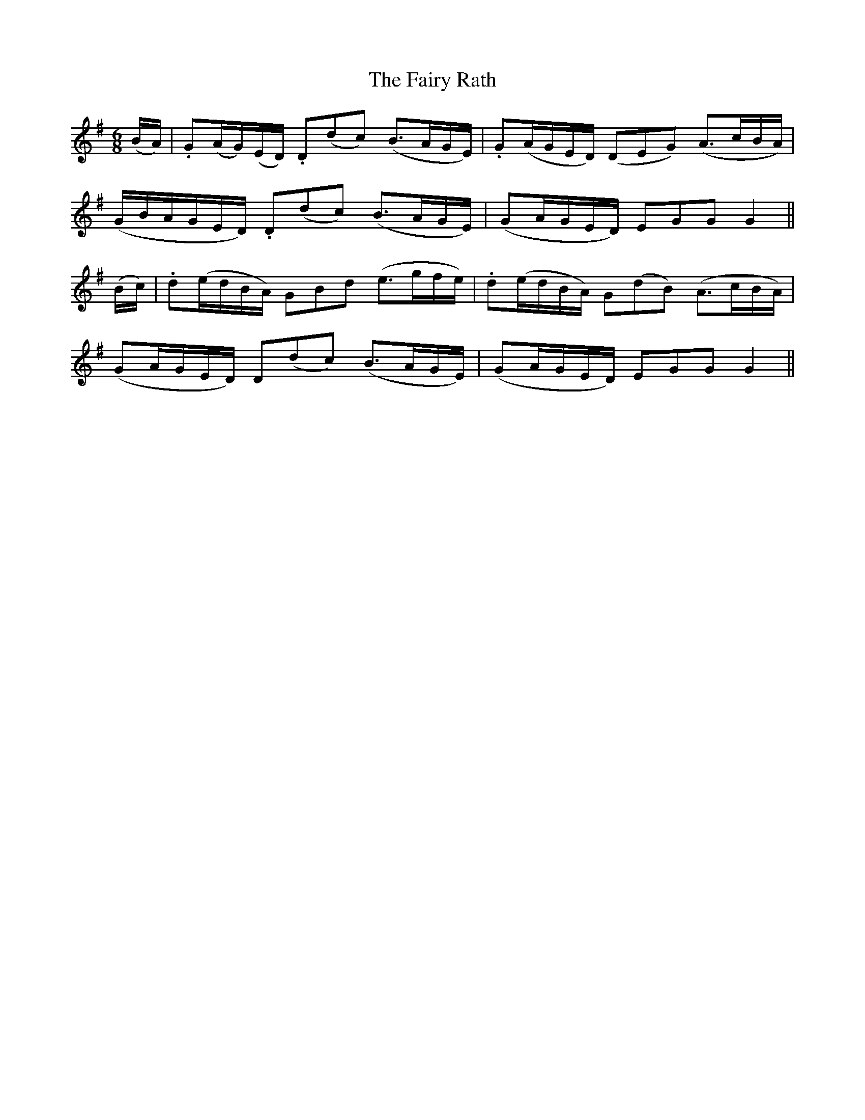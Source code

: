 X:408
T:The Fairy Rath
N:"Playful"
N:Irish title: an ra.t si.de
B:O'Neill's 408
M:6/8
L:1/8
K:G
(B/A/) | .G(A/G/)(E/D/) .D(dc) (B3/2A/G/E/) | .G(A/G/E/D/) (DEG) (A3/2c/B/A/) |
(G/B/A/G/E/D/) .D(dc) (B3/2A/G/E/) | (GA/G/E/D/) EGG G2 ||
(B/c/) | .d(e/d/B/A/) GBd (e3/2g/f/e/) | .d(e/d/B/A/) G(dB) (A3/2c/B/A/) |
(GA/G/E/D/) D(dc) (B3/2A/G/E/) | (GA/G/E/D/) EGG G2 ||
